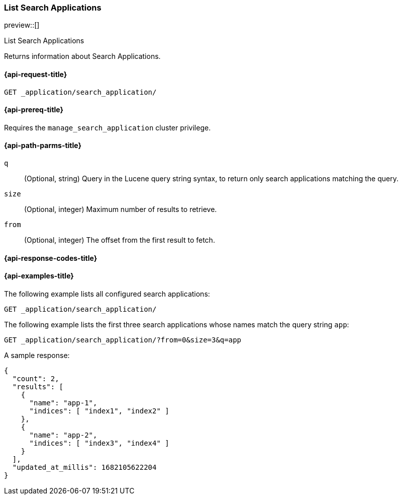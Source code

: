 [role="xpack"]
[[list-search-applications]]
=== List Search Applications

preview::[]

++++
<titleabbrev>List Search Applications</titleabbrev>
++++

Returns information about Search Applications.

[[list-search-applications-request]]
==== {api-request-title}

`GET _application/search_application/`

[[list-search-applications-prereq]]
==== {api-prereq-title}

Requires the `manage_search_application` cluster privilege.

[[list-search-applications-path-params]]
==== {api-path-parms-title}

`q`::
(Optional, string) Query in the Lucene query string syntax, to return only search applications matching the query.

`size`::
(Optional, integer) Maximum number of results to retrieve.

`from`::
(Optional, integer) The offset from the first result to fetch.

[[list-search-applications-response-codes]]
==== {api-response-codes-title}

[[list-search-applications-example]]
==== {api-examples-title}

The following example lists all configured search applications:

[source,console]
----
GET _application/search_application/
----
// TEST[skip:TBD]

The following example lists the first three search applications whose names match the query string `app`:

[source,console]
----
GET _application/search_application/?from=0&size=3&q=app
----
// TEST[skip:TBD]

A sample response:

[source,console-result]
----
{
  "count": 2,
  "results": [
    {
      "name": "app-1",
      "indices": [ "index1", "index2" ]
    },
    {
      "name": "app-2",
      "indices": [ "index3", "index4" ]
    }
  ],
  "updated_at_millis": 1682105622204
}
----

